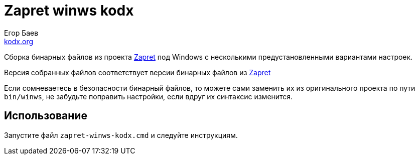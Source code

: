 = Zapret winws kodx
:author: Егор Баев
:email: link:http://kodx.org[kodx.org]
:url-repo: https://github.com/kodx/zapret-winws-kodx
:zapret-url: https://github.com/bol-van/zapret
:description: Сборка бинарных файлов из проекта link:{zapret-url}[Zapret] под Windows c несколькими предустановленными вариантами настроек.

{description}

Версия собранных файлов соответствует версии бинарных файлов из link:{zapret-url}[Zapret]

Если сомневаетесь в безопасности бинарный файлов, то можете сами заменить их из оригинального проекта по пути `bin/winws`, не забудьте поправить настройки, если вдруг их синтаксис изменится.

== Использование

Запустите файл `zapret-winws-kodx.cmd` и следуйте инструкциям.
